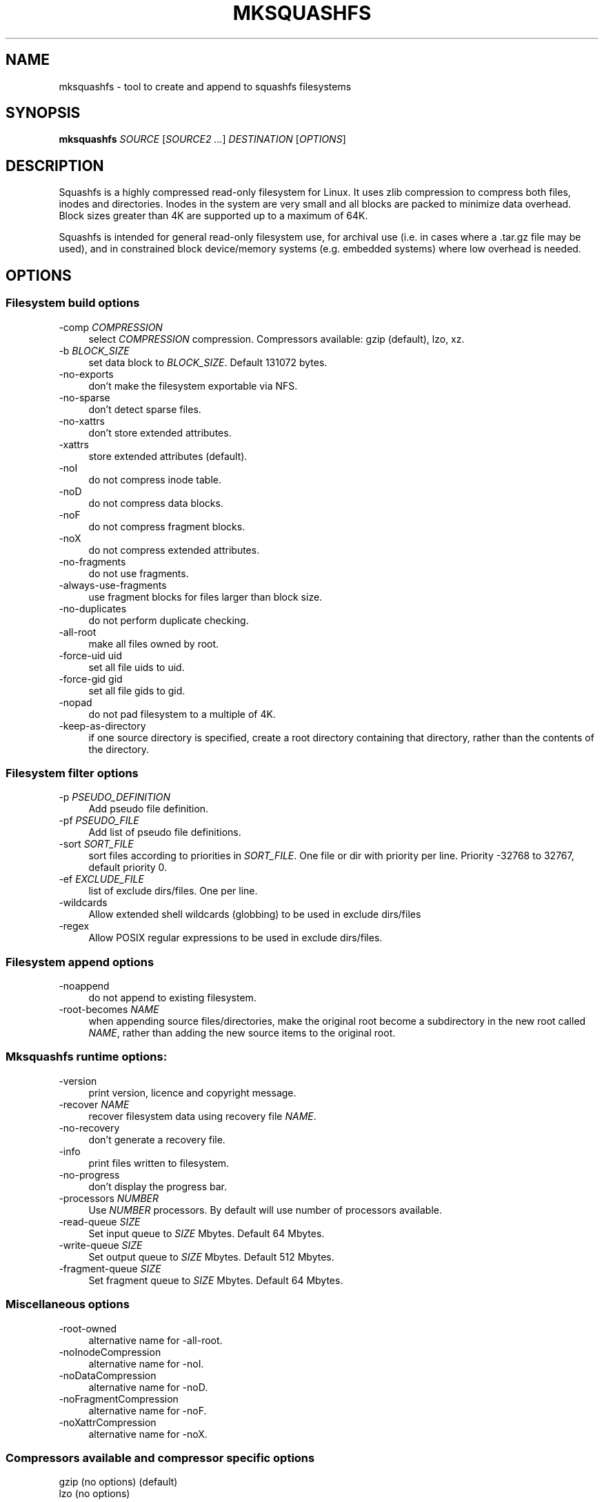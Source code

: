 .TH MKSQUASHFS 1 "2012\-06\-30" "4.2" "create and append squashfs filesystems"

.SH NAME
mksquashfs \- tool to create and append to squashfs filesystems

.SH SYNOPSIS
\fBmksquashfs\fR \fISOURCE\fR [\fISOURCE2\fR \fI...\fR] \fIDESTINATION\fR [\fIOPTIONS\fR]

.SH DESCRIPTION
Squashfs is a highly compressed read\-only filesystem for Linux. It uses zlib compression to compress both files, inodes and directories. Inodes in the system are very small and all blocks are packed to minimize data overhead. Block sizes greater than 4K are supported up to a maximum of 64K.
.PP
Squashfs is intended for general read\-only filesystem use, for archival use (i.e. in cases where a .tar.gz file may be used), and in constrained block device/memory systems (e.g. embedded systems) where low overhead is needed.

.SH OPTIONS

.SS Filesystem build options
.IP "\-comp \fICOMPRESSION\fR" 4
select \fICOMPRESSION\fR compression. Compressors available: gzip (default), lzo, xz.
.IP "\-b \fIBLOCK_SIZE\fR"
set data block to \fIBLOCK_SIZE\fR. Default 131072 bytes.
.IP "\-no\-exports" 4
don't make the filesystem exportable via NFS.
.IP "\-no\-sparse" 4
don't detect sparse files.
.IP "\-no\-xattrs" 4
don't store extended attributes.
.IP "\-xattrs" 4
store extended attributes (default).
.IP "\-noI" 4
do not compress inode table.
.IP "\-noD" 4
do not compress data blocks.
.IP "\-noF" 4
do not compress fragment blocks.
.IP "\-noX" 4
do not compress extended attributes.
.IP "\-no\-fragments" 4
do not use fragments.
.IP "\-always\-use\-fragments" 4
use fragment blocks for files larger than block size.
.IP "\-no\-duplicates" 4
do not perform duplicate checking.
.IP "\-all\-root" 4
make all files owned by root.
.IP "\-force\-uid uid" 4
set all file uids to uid.
.IP "\-force\-gid gid" 4
set all file gids to gid.
.IP "\-nopad" 4
do not pad filesystem to a multiple of 4K.
.IP "\-keep\-as\-directory" 4
if one source directory is specified, create a root directory containing that directory, rather than the contents of the directory.

.SS Filesystem filter options
.IP "\-p \fIPSEUDO_DEFINITION\fR" 4
Add pseudo file definition.
.IP "\-pf \fIPSEUDO_FILE\fR" 4
Add list of pseudo file definitions.
.IP "\-sort \fISORT_FILE\fR" 4
sort files according to priorities in \fISORT_FILE\fR. One file or dir with priority per line. Priority \-32768 to 32767, default priority 0.
.IP "\-ef \fIEXCLUDE_FILE\fR" 4
list of exclude dirs/files. One per line.
.IP "\-wildcards" 4
Allow extended shell wildcards (globbing) to be used in exclude dirs/files
.IP "\-regex" 4
Allow POSIX regular expressions to be used in exclude dirs/files.

.SS Filesystem append options
.IP "\-noappend" 4
do not append to existing filesystem.
.IP "\-root\-becomes \fINAME\fR" 4
when appending source files/directories, make the original root become a subdirectory in the new root called \fINAME\fR, rather than adding the new source items to the original root.

.SS Mksquashfs runtime options:
.IP "\-version" 4
print version, licence and copyright message.
.IP "\-recover \fINAME\fR" 4
recover filesystem data using recovery file \fINAME\fR.
.IP "\-no\-recovery" 4
don't generate a recovery file.
.IP "\-info" 4
print files written to filesystem.
.IP "\-no\-progress" 4
don't display the progress bar.
.IP "\-processors \fINUMBER\fR" 4
Use \fINUMBER\fR processors. By default will use number of processors available.
.IP "\-read\-queue \fISIZE\fR" 4
Set input queue to \fISIZE\fR Mbytes. Default 64 Mbytes.
.IP "\-write\-queue \fISIZE\fR" 4
Set output queue to \fISIZE\fR Mbytes. Default 512 Mbytes.
.IP "\-fragment\-queue \fISIZE\fR" 4
Set fragment queue to \fISIZE\fR Mbytes. Default 64 Mbytes.

.SS Miscellaneous options
.IP "\-root\-owned" 4
alternative name for \-all\-root.
.IP "\-noInodeCompression" 4
alternative name for \-noI.
.IP "\-noDataCompression" 4
alternative name for \-noD.
.IP "\-noFragmentCompression" 4
alternative name for \-noF.
.IP "\-noXattrCompression" 4
alternative name for \-noX.

.SS Compressors available and compressor specific options
.IP "gzip (no options) (default)"
.IP "lzo (no options)"
.IP "xz"
.IP "\-Xbcj filter1,filter2,...,filterN" 4
Compress using filter1,filter2,...,filterN in turn (in addition to no filter), and choose the best compression. Available filters: x86, arm, armthumb, powerpc, sparc, ia64.
.IP "\-Xdict\-size \fIDICT_SIZE\fR" 4
Use \fIDICT_SIZE\fR as the XZ dictionary size. The dictionary size can be specified as a percentage of the block size, or as an absolute value. The dictionary size must be less than or equal to the block size and 8192 bytes or larger. It must also be storable in the xz header as either 2^n or as 2^n+2^(n+1). Example dict\-sizes are 75%, 50%, 37.5%, 25%, or 32K, 16K, 8K etc.

.SH SEE ALSO
unsquashfs(1)

.SH HOMEPAGE
More information about mksquashfs and the squashfs filesystem can be found at <\fIhttp://squashfs.sourceforge.net/\fR>.

.SH AUTHOR
squashfs was written by Phillip Lougher <\fIplougher@users.sourceforge.net\fR>.
.PP
This manual page was written by Daniel Baumann <\fIdaniel.baumann@progress\-technologies.net\fR>.
